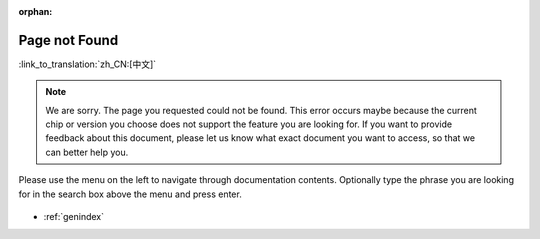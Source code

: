 :orphan:

Page not Found
==============

:link_to_translation:`zh_CN:[中文]`

.. note::

    We are sorry. The page you requested could not be found. This error occurs maybe because the current chip or version you choose does not support the feature you are looking for. If you want to provide feedback about this document, please let us know what exact document you want to access, so that we can better help you.

Please use the menu on the left to navigate through documentation contents. Optionally type the phrase you are looking for in the search box above the menu and press enter. 

.. figure:: ../_static/404-page__en.svg
    :align: center
    :alt: We are sorry. The page you requested could not be found.
    :figclass: align-center
   
* :ref:`genindex`
